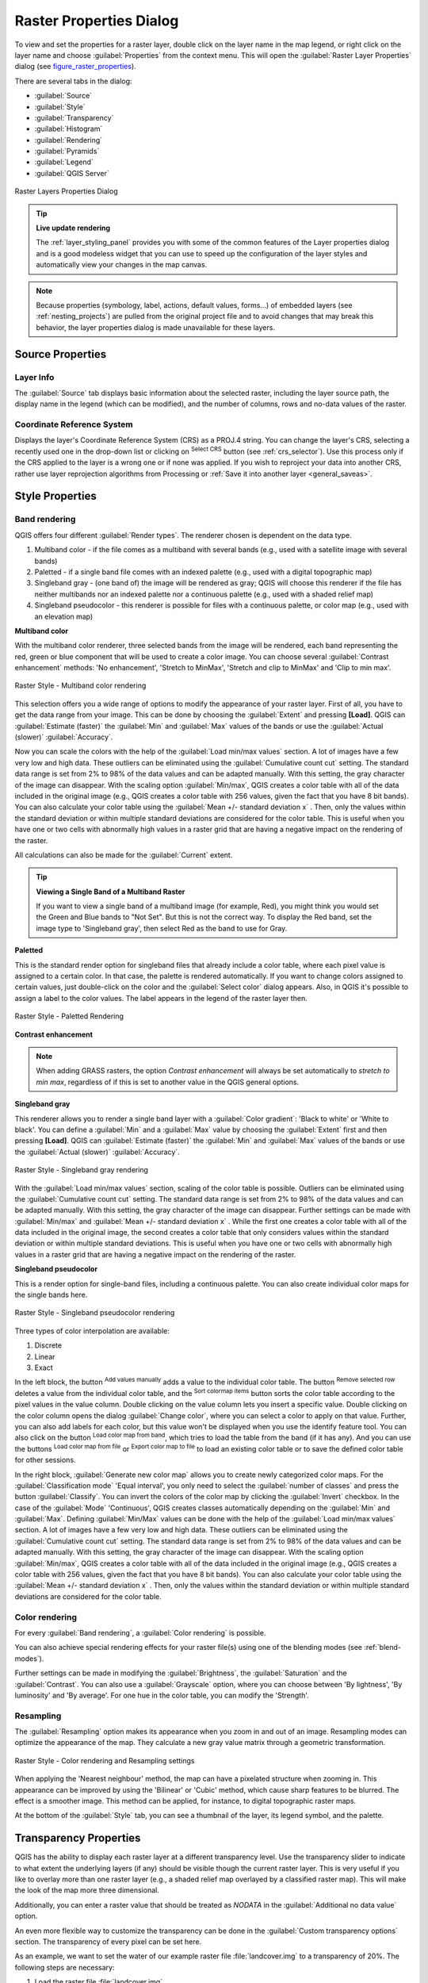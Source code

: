 .. only:: html

   |updatedisclaimer|

.. index:: Raster, Layer properties
.. _raster_properties_dialog:

Raster Properties Dialog
========================

.. only:: html

   .. contents::
      :local:

To view and set the properties for a raster layer, double click on the layer name
in the map legend, or right click on the layer name and choose :guilabel:`Properties`
from the context menu. This will open the :guilabel:`Raster Layer Properties`
dialog (see figure_raster_properties_).

There are several tabs in the dialog:

* :guilabel:`Source`
* :guilabel:`Style`
* :guilabel:`Transparency`
* :guilabel:`Histogram`
* :guilabel:`Rendering`
* :guilabel:`Pyramids`
* :guilabel:`Legend`
* :guilabel:`QGIS Server`

.. _figure_raster_properties:

.. figure:: img/rasterPropertiesDialog.png
   :align: center

   Raster Layers Properties Dialog


.. tip:: **Live update rendering**

   The :ref:`layer_styling_panel` provides you with some of the common features
   of the Layer properties dialog and is a good modeless widget that
   you can use to speed up the configuration of the layer styles and
   automatically view your changes in the map canvas.

.. note::

   Because properties (symbology, label, actions, default values, forms...) of
   embedded layers (see :ref:`nesting_projects`) are pulled from the original
   project file and to avoid changes that may break this behavior, the layer
   properties dialog is made unavailable for these layers.

.. _label_sourcetab:

Source Properties
-----------------

Layer Info
..........

The :guilabel:`Source` tab displays basic information about the selected
raster, including the layer source path, the display name in the legend
(which can be modified), and the number of columns, rows and no-data values
of the raster.

Coordinate Reference System
...........................

Displays the layer's Coordinate Reference System (CRS) as a PROJ.4 string. You
can change the layer's CRS, selecting a recently used one in the drop-down list
or clicking on |setProjection| :sup:`Select CRS` button (see :ref:`crs_selector`).
Use this process only if the CRS applied to the layer is a wrong one or if none
was applied. If you wish to reproject your data into another CRS, rather use
layer reprojection algorithms from Processing or :ref:`Save it into another
layer <general_saveas>`.


.. index:: Symbology, Single Band Raster, Three Band Color Raster, Multi Band Raster

.. _label_symbology:

Style Properties
----------------

Band rendering
..............

QGIS offers four different :guilabel:`Render types`.
The renderer chosen is dependent on the data type.

#. Multiband color - if the file comes as a multiband with several bands (e.g.,
   used with a satellite image with several bands)
#. Paletted - if a single band file comes with an indexed palette (e.g., used
   with a digital topographic map)
#. Singleband gray - (one band of) the image will be rendered as gray; QGIS will
   choose this renderer if the file has neither multibands nor an indexed palette
   nor a continuous palette (e.g., used with a shaded relief map)
#. Singleband pseudocolor - this renderer is possible for files with a continuous palette,
   or color map (e.g., used with an elevation map)


.. _multiband_color:

**Multiband color**

With the multiband color renderer, three selected bands from the image will be
rendered, each band representing the red, green or blue component that will be
used to create a color image. You can choose several :guilabel:`Contrast
enhancement` methods: 'No enhancement', 'Stretch to MinMax', 'Stretch and clip
to MinMax' and 'Clip to min max'.

.. _figure_raster_multiband:

.. figure:: img/rasterMultibandColor.png
   :align: center

   Raster Style - Multiband color rendering

This selection offers you a wide range of options to modify the appearance
of your raster layer. First of all, you have to get the data range from your
image. This can be done by choosing the :guilabel:`Extent` and pressing
**[Load]**. QGIS can |radioButtonOn| :guilabel:`Estimate (faster)` the
:guilabel:`Min` and :guilabel:`Max` values of the bands or use the
|radioButtonOff| :guilabel:`Actual (slower)` :guilabel:`Accuracy`.

Now you can scale the colors with the help of the :guilabel:`Load min/max values`
section. A lot of images have a few very low and high data. These outliers can be
eliminated using the |radioButtonOn| :guilabel:`Cumulative count cut` setting.
The standard data range is set from 2% to 98% of the data values and can be adapted
manually. With this setting, the gray character of the image can disappear.
With the scaling option |radioButtonOff| :guilabel:`Min/max`, QGIS creates a color
table with all of the data included in the original image (e.g., QGIS creates 
a color table with 256 values, given the fact that you have 8 bit bands).
You can also calculate your color table using the |radioButtonOff| :guilabel:`Mean
+/- standard deviation x` |selectNumber|.
Then, only the values within the standard deviation or within multiple standard deviations
are considered for the color table. This is useful when you have one or two cells
with abnormally high values in a raster grid that are having a negative impact on
the rendering of the raster.

All calculations can also be made for the |radioButtonOff| :guilabel:`Current` extent.


.. tip:: **Viewing a Single Band of a Multiband Raster**

   If you want to view a single band of a multiband
   image (for example, Red), you might think you would set the Green and Blue
   bands to "Not Set". But this is not the correct way. To display the Red band,
   set the image type to 'Singleband gray', then select Red as the band to use
   for Gray.

**Paletted**

This is the standard render option for singleband files that already include a
color table, where each pixel value is assigned to a certain color. In that case,
the palette is rendered automatically. If you want to change colors assigned to
certain values, just double-click on the color and the :guilabel:`Select color`
dialog appears. Also, in QGIS it's possible to assign a label to the color values.
The label appears in the legend of the raster layer then.

.. _figure_raster_paletted:

.. figure:: img/rasterPaletted.png
   :align: center

   Raster Style - Paletted Rendering

.. index:: Contrast enhancement

**Contrast enhancement**

.. note::
   When adding GRASS rasters, the option *Contrast enhancement* will always be
   set automatically to *stretch to min max*, regardless of if this is set to
   another value in the QGIS general options.


**Singleband gray**

This renderer allows you to render a single band layer with a :guilabel:`Color gradient`:
'Black to white' or 'White to black'. You can define a :guilabel:`Min`
and a :guilabel:`Max` value by choosing the :guilabel:`Extent` first and
then pressing **[Load]**. QGIS can |radioButtonOn| :guilabel:`Estimate (faster)`
the :guilabel:`Min` and :guilabel:`Max` values of the bands or use the
|radioButtonOff| :guilabel:`Actual (slower)` :guilabel:`Accuracy`.

.. _figure_raster_gray:

.. figure:: img/rasterSingleBandGray.png
   :align: center

   Raster Style - Singleband gray rendering


With the :guilabel:`Load min/max values` section, scaling of the color table
is possible. Outliers can be eliminated using the |radioButtonOn| :guilabel:`Cumulative
count cut` setting.
The standard data range is set from 2% to 98% of the data values and can
be adapted manually. With this setting, the gray character of the image can disappear.
Further settings can be made with |radioButtonOff| :guilabel:`Min/max` and
|radioButtonOff| :guilabel:`Mean +/- standard deviation x` |selectNumber|.
While the first one creates a color table with all of the data included in the
original image, the second creates a color table that only considers values
within the standard deviation or within multiple standard deviations.
This is useful when you have one or two cells with abnormally high values in
a raster grid that are having a negative impact on the rendering of the raster.

.. index:: Color map, Color interpolation, Discrete
.. _label_colormaptab:

**Singleband pseudocolor**

This is a render option for single-band files, including a continuous palette.
You can also create individual color maps for the single bands here.

.. _figure_raster_pseudocolor:

.. figure:: img/rasterSingleBandPseudocolor.png
   :align: center

   Raster Style - Singleband pseudocolor rendering


Three types of color interpolation are available:

#. Discrete
#. Linear
#. Exact


In the left block, the button |signPlus| :sup:`Add values manually` adds a value
to the individual color table. The button |signMinus| :sup:`Remove selected row`
deletes a value from the individual color table, and the
|arrowDown| :sup:`Sort colormap items` button sorts the color table according
to the pixel values in the value column. Double clicking on the value column
lets you insert a specific value. Double clicking on the color column opens the dialog
:guilabel:`Change color`, where you can select a color to apply on that value.
Further, you can also add labels for each color, but this value won't be displayed
when you use the identify feature tool.
You can also click on the button |draw| :sup:`Load color map from band`,
which tries to load the table from the band (if it has any). And you can use the
buttons |fileOpen| :sup:`Load color map from file` or |fileSaveAs|
:sup:`Export color map to file` to load an existing color table or to save the
defined color table for other sessions.


In the right block, :guilabel:`Generate new color map` allows you to create newly
categorized color maps. For the :guilabel:`Classification mode` |selectString|
'Equal interval', you only need to select the :guilabel:`number of classes`
|selectNumber| and press the button :guilabel:`Classify`. You can invert the colors
of the color map by clicking the |checkbox| :guilabel:`Invert`
checkbox. In the case of the :guilabel:`Mode` |selectString| 'Continuous', QGIS creates
classes automatically depending on the :guilabel:`Min` and :guilabel:`Max`.
Defining :guilabel:`Min/Max` values can be done with the help of the :guilabel:`Load min/max values` section.
A lot of images have a few very low and high data. These outliers can be eliminated
using the |radioButtonOn| :guilabel:`Cumulative count cut` setting. The standard
data range is set from 2% to 98% of the data values and can be adapted manually.
With this setting, the gray character of the image can disappear.
With the scaling option |radioButtonOff| :guilabel:`Min/max`, QGIS creates a color
table with all of the data included in the original image (e.g., QGIS creates a
color table with 256 values, given the fact that you have 8 bit bands).
You can also calculate your color table using the |radioButtonOff| :guilabel:`Mean +/-
standard deviation x` |selectNumber|.
Then, only the values within the standard deviation or within multiple standard deviations
are considered for the color table.

Color rendering
...............

For every :guilabel:`Band rendering`, a :guilabel:`Color rendering` is possible.

You can also achieve special rendering effects for your raster file(s) using one
of the blending modes (see :ref:`blend-modes`).

Further settings can be made in modifying the :guilabel:`Brightness`, the
:guilabel:`Saturation` and the :guilabel:`Contrast`. You can also use a :guilabel:`Grayscale`
option, where you can choose between 'By lightness', 'By luminosity' and 'By average'.
For one hue in the color table, you can modify the 'Strength'.

Resampling
..........

The :guilabel:`Resampling` option makes its appearance when you zoom in and out of an
image. Resampling modes can optimize the appearance of the map. They calculate a new gray value
matrix through a geometric transformation.

.. _figure_raster_resampling:

.. figure:: img/rasterRenderAndRessampling.png
   :align: center

   Raster Style - Color rendering and Resampling settings


When applying the 'Nearest neighbour' method, the map can have a pixelated
structure when zooming in. This appearance can be improved by using the
'Bilinear' or 'Cubic' method, which cause sharp features to be blurred.
The effect is a smoother image. This method can be applied, for instance,
to digital topographic raster maps.

At the bottom of the :guilabel:`Style` tab, you can see a thumbnail of the layer,
its legend symbol, and the palette.

.. index:: Transparency
.. _raster_transparency:

Transparency Properties
-----------------------

QGIS has the ability to display each raster layer at a different transparency level.
Use the transparency slider |slider| to indicate to what extent the underlying layers
(if any) should be visible though the current raster layer. This is very useful
if you like to overlay more than one raster layer (e.g., a shaded relief map
overlayed by a classified raster map). This will make the look of the map more
three dimensional.

Additionally, you can enter a raster value that should be treated as *NODATA* in
the :guilabel:`Additional no data value` option.

An even more flexible way to customize the transparency can be done in the
:guilabel:`Custom transparency options` section. The transparency of every pixel
can be set here.

As an example, we want to set the water of our example raster file :file:`landcover.img`
to a transparency of 20%. The following steps are necessary:

#. Load the raster file :file:`landcover.img`.
#. Open the :guilabel:`Properties` dialog by double-clicking on the raster
   name in the legend, or by right-clicking and choosing :menuselection:`Properties`
   from the pop-up menu.
#. Select the :guilabel:`Transparency` tab.
#. From the :guilabel:`Transparency band` drop-down menu, choose 'None'.
#. Click the |signPlus| :sup:`Add values manually`
   button. A new row will appear in the pixel list.
#. Enter the raster value in the 'From' and 'To' column (we use 0 here),
   and adjust the transparency to 20%.
#. Press the **[Apply]** button and have a look at the map.

You can repeat steps 5 and 6 to adjust more values with custom transparency.

As you can see, it is quite easy to set custom transparency, but it can be
quite a lot of work. Therefore, you can use the button |fileSave|
:sup:`Export to file` to save your transparency list to a file. The button
|fileOpen| :sup:`Import from file` loads your transparency settings and
applies them to the current raster layer.


.. index:: Histogram
.. _label_histogram:

Histogram Properties
--------------------

The :guilabel:`Histogram` tab allows you to view the distribution of the bands
or colors in your raster. The histogram is generated automatically when you open the
:guilabel:`Histogram` tab. All existing bands will be displayed together. You
can save the histogram as an image with the |fileSave| button.
With the :guilabel:`Visibility` option in the |actionRun| :guilabel:`Prefs/Actions` menu,
you can display histograms of the individual bands. You will need to select the option
|radioButtonOff| :guilabel:`Show selected band`.
The :guilabel:`Min/max options` allow you to 'Always show min/max markers', to 'Zoom
to min/max' and to 'Update style to min/max'.
With the :guilabel:`Actions` option, you can 'Reset' and 'Recompute histogram' after
you have chosen the :guilabel:`Min/max options`.

.. _figure_raster_histogram:

.. figure:: img/rasterHistogram.png
   :align: center

   Raster Histogram


.. index:: Rendering
.. _raster_rendering:

Rendering
---------

Scale dependent visibility
..........................

You can set the :guilabel:`Maximum (inclusive)` and :guilabel:`Minimum
(exclusive)` scale, defining a range of scale in which the layer will be
visible. Out of this range, it's hidden. The |mapIdentification|
:sup:`Set to current canvas scale` button helps you use the current map
canvas scale as boundary of the range visibility.
See :ref:`label_scaledepend` for more information.


.. index:: Pyramids
.. _raster_pyramids:

Pyramids Properties
-------------------

Large resolution raster layers can slow navigation in QGIS. By creating lower
resolution copies of the data (pyramids), performance can be considerably
improved, as QGIS selects the most suitable resolution to use depending on the
level of zoom.

You must have write access in the directory where the original data is stored
to build pyramids.

From the :guilabel:`Resolutions` list, select resolutions for which you want to
create pyramid by clicking on them.

If you choose **Internal (if possible)** from the :guilabel:`Overview format`
drop-down menu, QGIS tries to build pyramids internally.

.. note::

   Please note that building pyramids may alter the original data file, and once
   created they cannot be removed. If you wish to preserve a 'non-pyramided'
   version of your raster, make a backup copy prior to building pyramids.

If you choose **External** and **External (Erdas Imagine)** the pyramids will
be created in a file next to the original raster with the same name and a
:file:`.ovr` extension.

Several :guilabel:`Resampling methods` can be used to calculate the pyramids:

* Nearest Neighbour
* Average
* Gauss
* Cubic
* Mode
* None

Finally, click **[Build pyramids]** to start the process.

.. _figure_raster_pyramids:

.. figure:: img/rasterPyramids.png
   :align: center

   Raster Pyramids


.. index:: Legend, Embedded widget
.. _raster_legend:

Legend Properties
-----------------

The :guilabel:`Legend` tab provides you with a list of widgets you can embed
within the layer tree in the Layers panel. The idea is to have a way to
quickly access some actions that are often used with the layer (setup
transparency, filtering, selection, style or other stuff...).

By default, QGIS provides transparency widget but this can be extended by
plugins registering their own widgets and assign custom actions to layers
they manage.


.. index:: QGIS Server
.. _raster_server:

QGIS Server Properties
----------------------

The :guilabel:`QGIS Server` tab displays a wealth of information about the raster
layer, including statistics about each band in the current raster layer.
From this tab, entries may be made for the :guilabel:`Description`,
:guilabel:`Attribution`, :guilabel:`MetadataUrl` and :guilabel:`Properties`.
In :guilabel:`Properties`, statistics are gathered on a 'need to know'
basis, so it may well be that a given layer's statistics have not yet been
collected.

.. _figure_raster_metadata:

.. figure:: img/rasterMetadata.png
   :align: center

   QGIS Server in Raster Properties

.. Substitutions definitions - AVOID EDITING PAST THIS LINE
   This will be automatically updated by the find_set_subst.py script.
   If you need to create a new substitution manually,
   please add it also to the substitutions.txt file in the
   source folder.

.. |actionRun| image:: /static/common/mAction.png
   :width: 1.5em
.. |arrowDown| image:: /static/common/mActionArrowDown.png
   :width: 1.5em
.. |checkbox| image:: /static/common/checkbox.png
   :width: 1.3em
.. |draw| image:: /static/common/mActionDraw.png
   :width: 1.5em
.. |fileOpen| image:: /static/common/mActionFileOpen.png
   :width: 1.5em
.. |fileSave| image:: /static/common/mActionFileSave.png
   :width: 1.5em
.. |fileSaveAs| image:: /static/common/mActionFileSaveAs.png
   :width: 1.5em
.. |mapIdentification| image:: /static/common/mActionMapIdentification.png
   :width: 1.5em
.. |radioButtonOff| image:: /static/common/radiobuttonoff.png
.. |radioButtonOn| image:: /static/common/radiobuttonon.png
.. |selectNumber| image:: /static/common/selectnumber.png
   :width: 2.8em
.. |selectString| image:: /static/common/selectstring.png
   :width: 2.5em
.. |setProjection| image:: /static/common/mActionSetProjection.png
   :width: 1.5em
.. |signMinus| image:: /static/common/symbologyRemove.png
   :width: 1.5em
.. |signPlus| image:: /static/common/symbologyAdd.png
   :width: 1.5em
.. |slider| image:: /static/common/slider.png
.. |updatedisclaimer| replace:: :disclaimer:`Docs for 'QGIS testing'. Visit http://docs.qgis.org/2.18 for QGIS 2.18 docs and translations.`
